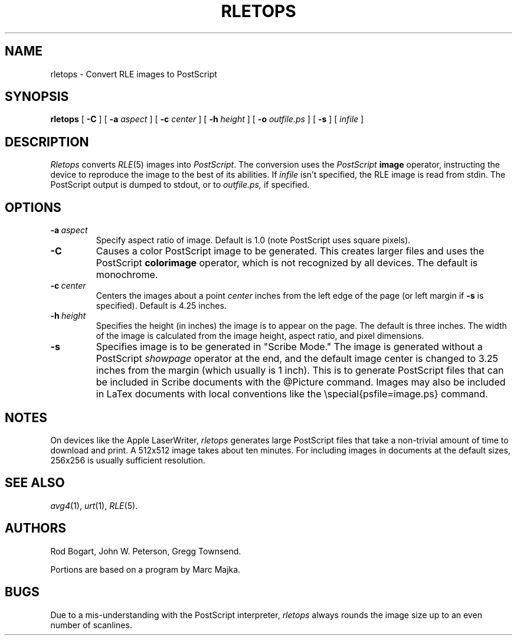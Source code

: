 .\" Copyright (c) 1986, University of Utah
.\" Template man page.  Taken from wtm's page for getcx3d
.TH RLETOPS 1 "December 20, 1986" 1
.UC 4
.SH NAME
rletops \- Convert RLE images to PostScript
.SH SYNOPSIS
.B rletops
[
.B \-C
] [
.B \-a
.I aspect
] [
.B \-c
.I center
] [
.B \-h
.I height
] [
.B \-o
.I outfile.ps
] [
.B \-s
] [
.I infile
]
.SH DESCRIPTION
.IR Rletops
converts
.IR RLE (5)
images into
.IR PostScript .
The conversion uses the
.I PostScript
.B image
operator, instructing the device to reproduce the image to the best of its
abilities.  If
.I infile
isn't specified, the RLE image is read from stdin.  The PostScript output is
dumped to stdout, or to
.I outfile.ps,
if specified.
.SH OPTIONS
.TP
.B \fB\-a\ \fIaspect\fR
Specify aspect ratio of image.  Default is 1.0 (note PostScript uses square
pixels).
.TP
.B \-C
Causes a color PostScript image to be generated.
This creates larger files and uses the PostScript
.B colorimage
operator, which is not recognized by all devices.
The default is monochrome.
.TP
.B \fB\-c\ \fIcenter\fR
Centers the images about a point
.I center
inches from the left edge of the page (or left margin if
.B \-s
is specified).  Default is 4.25 inches.
.TP
.B \fB\-h\ \fIheight\fR
Specifies the height (in inches) the image is to appear on the page.  The
default is three inches.  The width of the image is calculated from
the image height, aspect ratio, and pixel dimensions.
.TP
.B \-s
Specifies image is to be generated in "Scribe Mode."  The image is generated
without a PostScript
.I showpage
operator at the end, and the default image center is changed to 3.25 inches
from the margin (which usually is 1 inch).
This is to generate PostScript files that can be included in Scribe documents
with the @Picture command.  Images may also be included in LaTex documents
with local conventions like the \\special{psfile=image.ps} command.
.SH NOTES
On devices like the Apple LaserWriter,
.I rletops
generates large PostScript files that take a non-trivial amount of time
to download and print.  A 512x512 image takes about ten minutes.
For including images in documents at the default sizes, 256x256 is
usually sufficient resolution.
.SH SEE ALSO
.IR avg4 (1),
.IR urt (1),
.IR RLE (5).
.SH AUTHORS
Rod Bogart, John W. Peterson, Gregg Townsend.

Portions are based on a program by Marc Majka.
.SH BUGS
Due to a mis-understanding with the PostScript interpreter,
.I rletops
always rounds the image size up to an even number of scanlines.
